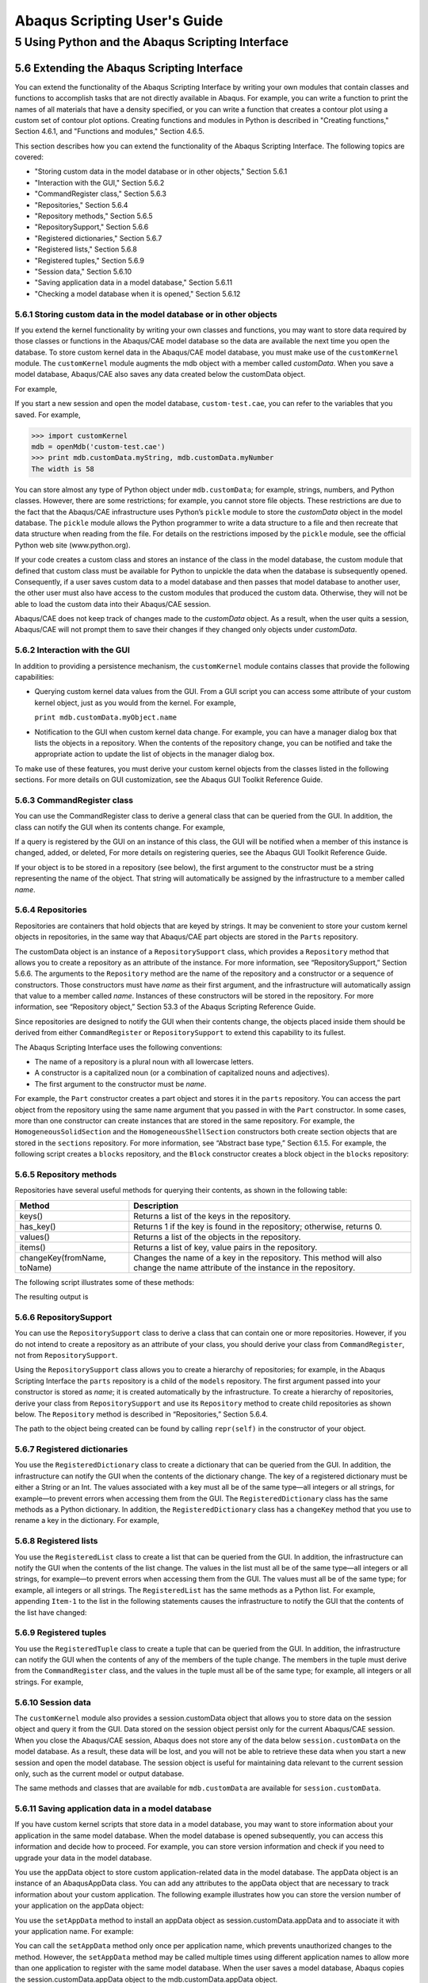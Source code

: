 Abaqus Scripting User's Guide
=============================

5 Using Python and the Abaqus Scripting Interface
-------------------------------------------------

5.6 Extending the Abaqus Scripting Interface
~~~~~~~~~~~~~~~~~~~~~~~~~~~~~~~~~~~~~~~~~~~~

You can extend the functionality of the Abaqus Scripting Interface by writing your own modules that contain classes and functions to accomplish tasks that are not directly available in Abaqus. For example, you can write a function to print the names of all materials that have a density specified, or you can write a function that creates a contour plot using a custom set of contour plot options. Creating functions and modules in Python is described in "Creating functions," Section 4.6.1, and "Functions and modules," Section 4.6.5.

This section describes how you can extend the functionality of the Abaqus Scripting Interface. The following topics are covered:

- "Storing custom data in the model database or in other objects," Section 5.6.1
- "Interaction with the GUI," Section 5.6.2
- "CommandRegister class," Section 5.6.3
- "Repositories," Section 5.6.4
- "Repository methods," Section 5.6.5
- "RepositorySupport," Section 5.6.6
- "Registered dictionaries," Section 5.6.7
- "Registered lists," Section 5.6.8
- "Registered tuples," Section 5.6.9
- "Session data," Section 5.6.10
- "Saving application data in a model database," Section 5.6.11
- "Checking a model database when it is opened," Section 5.6.12

5.6.1 Storing custom data in the model database or in other objects
...................................................................

If you extend the kernel functionality by writing your own classes and functions, you may want to store data required by those classes or functions in the Abaqus/CAE model database so the data are available the next time you open the database. To store custom kernel data in the Abaqus/CAE model database, you must make use of the ``customKernel`` module. The ``customKernel`` module augments the mdb object with a member called *customData*. When you save a model database, Abaqus/CAE also saves any data created below the customData object.

For example,

.. code-block:: python
	:linenos:

	import customKernel 
	mdb = Mdb() 
	mdb.customData.myString = 'The width is ' 
	mdb.customData.myNumber = 58 
	mdb.saveAs('custom-test.cae')
	mdb.close()

If you start a new session and open the model database, ``custom-test.cae``, you can refer to the variables that you saved. For example,

>>> import customKernel
mdb = openMdb('custom-test.cae') 
>>> print mdb.customData.myString, mdb.customData.myNumber
The width is 58

You can store almost any type of Python object under ``mdb.customData``; for example, strings, numbers, and Python classes. However, there are some restrictions; for example, you cannot store file objects. These restrictions are due to the fact that the Abaqus/CAE infrastructure uses Python’s ``pickle`` module to store the *customData* object in the model database. The ``pickle`` module allows the Python programmer to write a data structure to a file and then recreate that data structure when reading from the file. For details on the restrictions imposed by the ``pickle`` module, see the official Python web site (www.python.org).

If your code creates a custom class and stores an instance of the class in the model database, the custom module that defined that custom class must be available for Python to unpickle the data when the database is subsequently opened. Consequently, if a user saves custom data to a model database and then passes that model database to another user, the other user must also have access to the custom modules that produced the custom data. Otherwise, they will not be able to load the custom data into their Abaqus/CAE session.

Abaqus/CAE does not keep track of changes made to the *customData* object. As a result, when the user quits a session, Abaqus/CAE will not prompt them to save their changes if they changed only objects under *customData*.

5.6.2 Interaction with the GUI
..............................

In addition to providing a persistence mechanism, the ``customKernel`` module contains classes that provide the following capabilities:

- Querying custom kernel data values from the GUI. From a GUI script you can access some attribute of your custom kernel object, just as you would from the kernel. For example,

  ``print mdb.customData.myObject.name``

- Notification to the GUI when custom kernel data change. For example, you can have a manager dialog box that lists the objects in a repository. When the contents of the repository change, you can be notified and take the appropriate action to update the list of objects in the manager dialog box.

To make use of these features, you must derive your custom kernel objects from the classes listed in the following sections. For more details on GUI customization, see the Abaqus GUI Toolkit Reference Guide.

5.6.3 CommandRegister class
...........................

You can use the CommandRegister class to derive a general class that can be queried from the GUI. In addition, the class can notify the GUI when its contents change. For example,

.. code-block:: python
  :linenos:

  class Block(CommandRegister): 
    def __init__(self, name, ...): 
      CommandRegister.__init__(self) 
      ...

If a query is registered by the GUI on an instance of this class, the GUI will be notified when a member of this instance is changed, added, or deleted, For more details on registering queries, see the Abaqus GUI Toolkit Reference Guide.

If your object is to be stored in a repository (see below), the first argument to the constructor must be a string representing the name of the object. That string will automatically be assigned by the infrastructure to a member called *name*.

5.6.4 Repositories
..................

Repositories are containers that hold objects that are keyed by strings. It may be convenient to store your custom kernel objects in repositories, in the same way that Abaqus/CAE part objects are stored in the ``Parts`` repository.

The customData object is an instance of a ``RepositorySupport`` class, which provides a ``Repository`` method that allows you to create a repository as an attribute of the instance. For more information, see “RepositorySupport,” Section 5.6.6. The arguments to the ``Repository`` method are the name of the repository and a constructor or a sequence of constructors. Those constructors must have *name* as their first argument, and the infrastructure will automatically assign that value to a member called *name*. Instances of these constructors will be stored in the repository. For more information, see “Repository object,” Section 53.3 of the Abaqus Scripting Reference Guide.

Since repositories are designed to notify the GUI when their contents change, the objects placed inside them should be derived from either ``CommandRegister`` or ``RepositorySupport`` to extend this capability to its fullest.

The Abaqus Scripting Interface uses the following conventions:

- The name of a repository is a plural noun with all lowercase letters.
- A constructor is a capitalized noun (or a combination of capitalized nouns and adjectives).
- The first argument to the constructor must be *name*.

For example, the ``Part`` constructor creates a part object and stores it in the ``parts`` repository. You can access the part object from the repository using the same name argument that you passed in with the ``Part`` constructor. In some cases, more than one constructor can create instances that are stored in the same repository. For example, the ``HomogeneousSolidSection`` and the ``HomogeneousShellSection`` constructors both create section objects that are stored in the ``sections`` repository. For more information, see “Abstract base type,” Section 6.1.5. For example, the following script creates a ``blocks`` repository, and the ``Block`` constructor creates a block object in the ``blocks`` repository:

.. code-block:: python
  :linenos:

  from customKernel import CommandRegister
  class Block(CommandRegister): 
    def __init__(self, name): 
      CommandRegister.__init__(self)

  mdb.customData.Repository('blocks', Block) 
  block = mdb.customData.Block(name='Block-1')
  print mdb.customData.blocks['Block-1'].name Block-1

5.6.5 Repository methods
........................

Repositories have several useful methods for querying their contents, as shown in the following table:

===========================  ===============================================================================================================================
Method	                     Description
===========================  ===============================================================================================================================
keys()	                     Returns a list of the keys in the repository.
has_key()	                   Returns 1 if the key is found in the repository; otherwise, returns 0.
values()	                   Returns a list of the objects in the repository.
items()	                     Returns a list of key, value pairs in the repository.
changeKey(fromName, toName)	 Changes the name of a key in the repository. This method will also change the name attribute of the instance in the repository.
===========================  ===============================================================================================================================

The following script illustrates some of these methods:

.. code-block:: python
  :linenos:

  from customKernel
  import CommandRegister  
  class Block(CommandRegister): 
    def __init__(self, name): 
      CommandRegister.__init__(self)  

  mdb.customData.Repository('blocks', Block)  
  mdb.customData.Block(name='Block-1') 
  mdb.customData.Block(name='Block-2')
  print 'The original repository keys are: ',
    mdb.customData.blocks.keys()
  print mdb.customData.blocks.has_key('Block-2') 
  print mdb.customData.blocks.has_key('Block-3')
  mdb.customData.blocks.changeKey('Block-1', 'Block-11') 
  print 'The modified repository keys are: ',
    mdb.customData.blocks.keys() 
  print 'The name member is ',
    mdb.customData.blocks['Block-11'].name 
  print 'The repository size is', len(mdb.customData.blocks)

The resulting output is

.. code-block:: none
  :linenos:

  The original repository keys are ['Block-1', 'Block-2'] 
  1 
  0 
  The modified repository keys are ['Block-11', 'Block-2'] 
  The name member is Block-11 
  The repository size is 2

5.6.6 RepositorySupport
.......................

You can use the ``RepositorySupport`` class to derive a class that can contain one or more repositories. However, if you do not intend to create a repository as an attribute of your class, you should derive your class from ``CommandRegister``, not from ``RepositorySupport``.

Using the ``RepositorySupport`` class allows you to create a hierarchy of repositories; for example, in the Abaqus Scripting Interface the ``parts`` repository is a child of the ``models`` repository. The first argument passed into your constructor is stored as *name*; it is created automatically by the infrastructure. To create a hierarchy of repositories, derive your class from ``RepositorySupport`` and use its ``Repository`` method to create child repositories as shown below. The ``Repository`` method is described in “Repositories,” Section 5.6.4.

.. code-block:: python
  :linenos:

  from abaqus import * 
  from customKernel import CommandRegister, RepositorySupport
  class Block(CommandRegister): 
    def __init__(self, name):  
      CommandRegister.__init__(self)
  
  class Model(RepositorySupport): 
    def __init__(self, name):  
      RepositorySupport.__init__(self)
        self.Repository('blocks', Block)  

  mdb.customData.Repository('models', Model) 
  mdb.customData.Model('Model-1') 
  mdb.customData.models['Model-1'].Block('Block-1')

The path to the object being created can be found by calling ``repr(self)`` in the constructor of your object.

5.6.7 Registered dictionaries
.............................

You use the ``RegisteredDictionary`` class to create a dictionary that can be queried from the GUI. In addition, the infrastructure can notify the GUI when the contents of the dictionary change. The key of a registered dictionary must be either a String or an Int. The values associated with a key must all be of the same type—all integers or all strings, for example—to prevent errors when accessing them from the GUI. The ``RegisteredDictionary`` class has the same methods as a Python dictionary. In addition, the ``RegisteredDictionary`` class has a ``changeKey`` method that you use to rename a key in the dictionary. For example,

.. code-block:: python
  :linenos:

  from customKernel import RegisteredDictionary
  mdb.customData.myDictionary = RegisteredDictionary() 
  mdb.customData.myDictionary['Key-1'] = 1 
  mdb.customData.myDictionary.changeKey('Key-1', 'Key-2')

5.6.8 Registered lists
......................

You use the ``RegisteredList`` class to create a list that can be queried from the GUI. In addition, the infrastructure can notify the GUI when the contents of the list change. The values in the list must all be of the same type—all integers or all strings, for example—to prevent errors when accessing them from the GUI. The values must all be of the same type; for example, all integers or all strings. The ``RegisteredList`` has the same methods as a Python list. For example, appending ``Item-1`` to the list in the following statements causes the infrastructure to notify the GUI that the contents of the list have changed:

.. code-block:: python
  :linenos:

  from customKernel import RegisteredList 
  mdb.customData.myList = RegisteredList()
  mdb.customData.myList.append('Item-1')

5.6.9 Registered tuples
.......................

You use the ``RegisteredTuple`` class to create a tuple that can be queried from the GUI. In addition, the infrastructure can notify the GUI when the contents of any of the members of the tuple change. The members in the tuple must derive from the ``CommandRegister`` class, and the values in the tuple must all be of the same type; for example, all integers or all strings. For example,

.. code-block:: python
  :linenos:

  from abaqus import *
  from customKernel import CommandRegister, RegisteredTuple 
  class Block(CommandRegister):
    def __init__(self, name): 
      CommandRegister.__init__(self)

  mdb.customData.Repository('blocks', Block)  
  block1 = mdb.customData.Block(name='Block-1')  
  block2 = mdb.customData.Block(name='Block-2')
  tuple = (block1, block2)  
  mdb.customData.myTuple = RegisteredTuple(tuple)

5.6.10 Session data
...................

The ``customKernel`` module also provides a session.customData object that allows you to store data on the session object and query it from the GUI. Data stored on the session object persist only for the current Abaqus/CAE session. When you close the Abaqus/CAE session, Abaqus does not store any of the data below ``session.customData`` on the model database. As a result, these data will be lost, and you will not be able to retrieve these data when you start a new session and open the model database. The session object is useful for maintaining data relevant to the current session only, such as the current model or output database.

The same methods and classes that are available for ``mdb.customData`` are available for ``session.customData``.

5.6.11 Saving application data in a model database
..................................................

If you have custom kernel scripts that store data in a model database, you may want to store information about your application in the same model database. When the model database is opened subsequently, you can access this information and decide how to proceed. For example, you can store version information and check if you need to upgrade your data in the model database.

You use the appData object to store custom application-related data in the model database. The appData object is an instance of an AbaqusAppData class. You can add any attributes to the appData object that are necessary to track information about your custom application. The following example illustrates how you can store the version number of your application on the appData object:

.. code-block:: python
  :linenos:

  import customKernel
  myAppData = customKernel.AbaqusAppData() 
  myAppData.majorVersion = 1 
  myAppData.minorVersion = 2 
  myAppData.updateVersion = 3

You use the ``setAppData`` method to install an appData object as session.customData.appData and to associate it with your application name. For example:

.. code-block:: python
  :linenos:

  myAppName = ‘My App’ 
  customKernel.setAppData(myAppName, myAppData)

You can call the ``setAppData`` method only once per application name, which prevents unauthorized changes to the method. However, the ``setAppData`` method may be called multiple times using different application names to allow more than one application to register with the same model database.
When the user saves a model database, Abaqus copies the session.customData.appData object to the mdb.customData.appData object.

5.6.12 Checking a model database when it is opened
..................................................

If you have custom kernel scripts that use custom data in a model database, you may want your application to verify some of the contents of a model database before it is fully opened. For example, you may want to check the database to see if you need to upgrade the data that is stored in it. In addition, you may need to initialize a new model database with your custom data. Two methods are provided for verifying and initializing a model database: ``verifyMdb`` and ``initializeMdb``.

**Verifying a model database**

The ``verifyMdb`` method is used to verify the partial contents of a model database when it is opened. You must write the ``verifyMdb`` method and install it using the ``setVerifyMdb`` method. You can call the ``setVerifyMdb`` method only once per application name, which prevents unauthorized changes to the method. However, the ``setVerifyMdb`` method may be called multiple times using different application names to allow more than one application to register with the same model database.

When Abaqus opens a model database, its first action is to load only the mdb.customData.appData object and pass that object to each ``verifyMdb`` method registered in the session. If the model database has no appData, then Abaqus passes ``None`` to each ``verifyMdb`` method. Inside your ``verifyMdb`` method you can query the appData object to determine if you need to take any action, such as upgrading your data.

**Initializing a model database**

If a script creates a new model database, you can initialize the model database with your custom objects using the ``initializeMdb`` method. Abaqus calls each ``initializeMdb`` method registered with the session whenever a new model database is created. You must write the ``initializeMdb`` method and install it using the ``setInitializeMdb`` method. You can call the ``setInitializeMdb`` method only once per application name, which prevents unauthorized changes to the method. However, the ``setInitializeMdb`` method may be called multiple times using different application names to allow more than one application to register with the same model database.

Kernel initialization scripts specified by the **startup** command line option are executed by Abaqus/CAE after it has finished its initialization process. By that time, a new model database or a database specified on the command line using the **database** option has already been opened. A utility method called ``processInitialMdb`` has been created to automatically process the initial model database for you. If the initial model database does not have any *customData* or does not have *customData* for your particular application, your ``initializeMdb`` method will be called. If the initial model database has *customData* for your application, your ``verifyMdb`` method will be called.

The following example shows how you can use the ``verifyMdb``, ``intializeMdb``, and ``processInitialMdb`` methods. You should execute the example using the **startup** command line option when you start Abaqus/CAE. For more information, see “Abaqus/CAE execution,” Section 3.2.6 of the Abaqus Analysis User's Guide.

.. code-block:: python
  :linenos:

  from abaqus import mdb, session 
  import customKernel  
  myAppName = 'My App' 
  myAppData = customKernel.AbaqusAppData()
  myAppData.majorVersion = 1  
  myAppData.minorVersion = 1  
  myAppData.updateVersion = 1  
  customKernel.setAppData(myAppName, myAppData)  
  #~~~~~~~~~~~~~~~~~~~~~~~~~~~~~~~~~~~~~~~~~~~~~~~~~~~~~~~
  def verifyMdb(mdbAppData): 
    # If there is no appData, initialize the MDB. 
    # 
    if mdbAppData==None: 
      initializeMdb() 
      return 
    # If my application is not in appData, initialize the MDB.
    #
    if not mdbAppData.has_key(myAppName):
      initializeMdb()
      return

    # Perform any checks on the appData or customData here

  # Set the verifyMdb method for the application.
  # setVerifyMdb may be called only once per application name.
  #
  customKernel.setVerifyMdb(myAppName, verifyMdb)

  #~~~~~~~~~~~~~~~~~~~~~~~~~~~~~~~~~~~~~~~~~~~~~~~~~~~~~~~~
  def initializeMdb(): 
    # Initialize the MDB here


  # Set the initializeMdb method for this application.
  # setInitializeMdb may be called only once per application name.
  #
  customKernel.setInitializeMdb(myAppName, initializeMdb)

  # This file is executed after Abaqus/CAE has started, so we need to 
  # process the initial MDB (either a new, empty MDB created by Abaqus/CAE,
  # or a database opened via the -database command line argument).
  #
  customKernel.processInitialMdb(myAppName)

